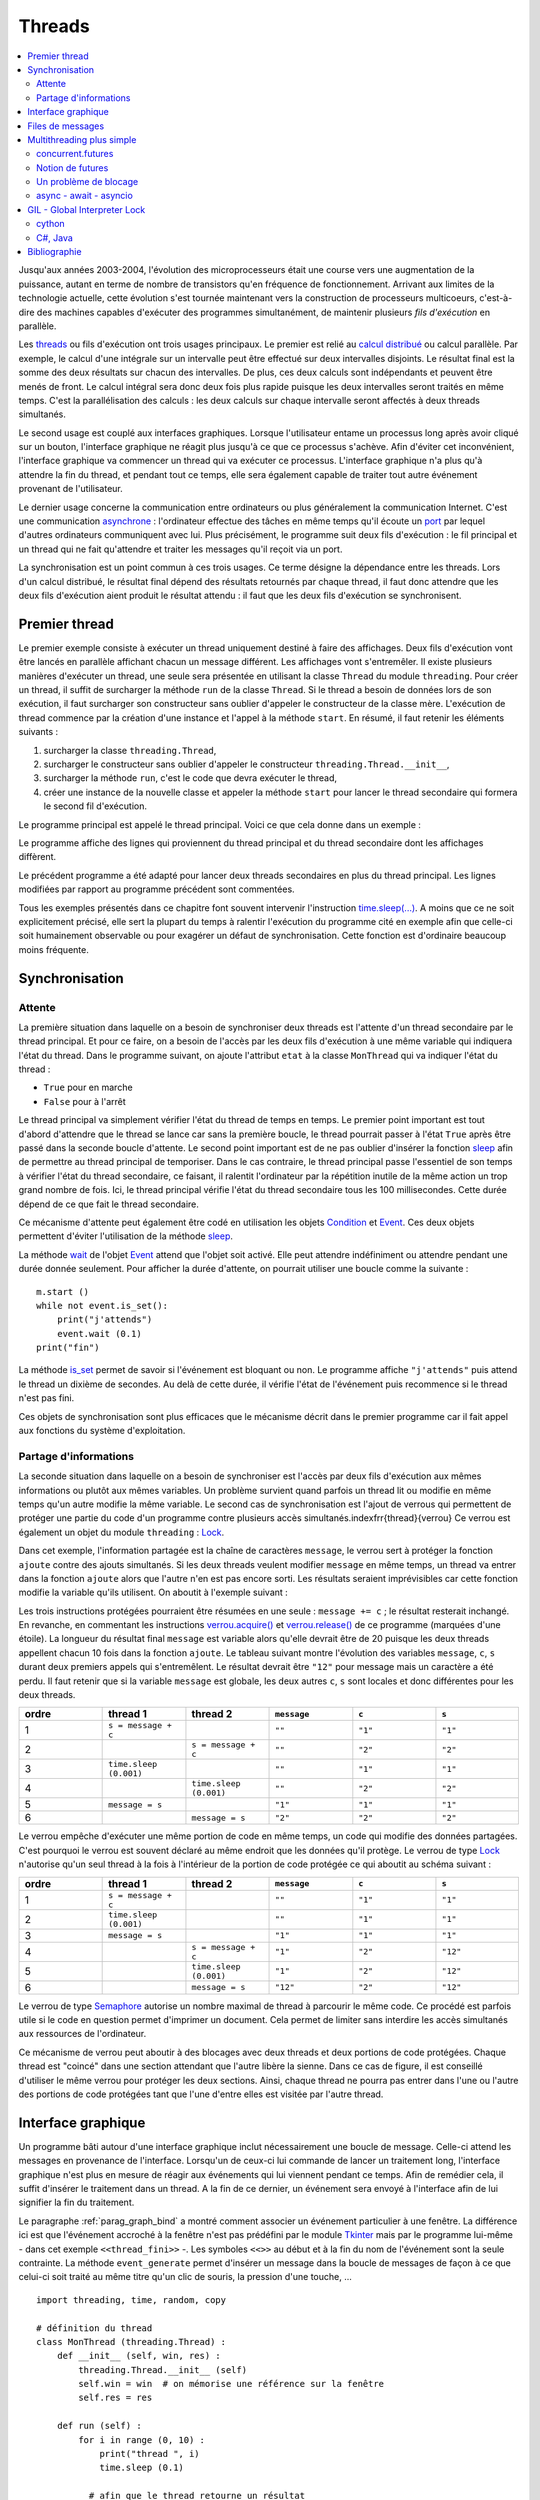 
.. _l-thread:

=======
Threads
=======

.. contents::
    :local:
    :depth: 2

.. index:: thread, synchronisation, parallélisation

Jusqu'aux années 2003-2004, l'évolution des microprocesseurs
était une course vers une augmentation de la puissance, autant en terme
de nombre de transistors qu'en fréquence de fonctionnement. Arrivant
aux limites de la technologie actuelle, cette évolution s'est tournée
maintenant vers la construction de processeurs multicoeurs, c'est-à-dire des
machines capables d'exécuter des programmes simultanément, de maintenir
plusieurs *fils d'exécution* en parallèle.

Les `threads <https://fr.wikipedia.org/wiki/Thread_(informatique)>`_
ou fils d'exécution ont trois usages principaux. Le premier est
relié au `calcul distribué <https://fr.wikipedia.org/wiki/Calcul_distribu%C3%A9>`_ ou calcul parallèle.
Par exemple, le calcul d'une intégrale sur un intervalle peut être effectué sur
deux intervalles disjoints. Le résultat final est la somme des
deux résultats sur chacun des intervalles. De plus, ces deux calculs
sont indépendants et peuvent être menés de front. Le calcul intégral
sera donc deux fois plus rapide puisque les deux intervalles seront
traités en même temps. C'est la parallélisation des calculs : les deux calculs
sur chaque intervalle seront affectés à deux threads simultanés.

Le second usage est couplé aux interfaces graphiques. Lorsque
l'utilisateur entame un processus long après avoir cliqué sur un bouton,
l'interface graphique ne réagit plus jusqu'à ce que ce processus s'achève.
Afin d'éviter cet inconvénient, l'interface graphique va commencer un
thread qui va exécuter ce processus. L'interface graphique n'a plus
qu'à attendre la fin du thread, et pendant tout ce temps, elle sera
également capable de traiter tout autre événement provenant de l'utilisateur.

Le dernier usage concerne la communication entre ordinateurs ou plus généralement
la communication Internet. C'est une communication
`asynchrone <https://fr.wikipedia.org/wiki/Asynchronisme>`_ :
l'ordinateur effectue des tâches en même temps qu'il écoute
un `port <https://fr.wikipedia.org/wiki/Port_(logiciel)>`_
par lequel d'autres ordinateurs communiquent avec lui. Plus précisément,
le programme suit deux fils d'exécution : le fil principal et un
thread qui ne fait qu'attendre et traiter les messages qu'il
reçoit via un port.

La synchronisation est un point commun à ces trois usages. Ce terme
désigne la dépendance entre les threads. Lors d'un calcul distribué,
le résultat final dépend des résultats retournés par chaque thread,
il faut donc attendre que les deux fils d'exécution aient produit
le résultat attendu : il faut que les deux fils d'exécution se synchronisent.

Premier thread
==============

Le premier exemple consiste à exécuter un thread uniquement
destiné à faire des affichages. Deux fils d'exécution vont être
lancés en parallèle affichant chacun un message différent.
Les affichages vont s'entremêler. Il existe plusieurs manières
d'exécuter un thread, une seule sera présentée en utilisant la
classe ``Thread`` du module ``threading``.
Pour créer un thread, il suffit de surcharger la méthode ``run`` de la classe
``Thread``. Si le thread a besoin de données lors de son exécution,
il faut surcharger son constructeur sans oublier d'appeler le
constructeur de la classe mère. L'exécution de thread commence par
la création d'une instance et l'appel à la méthode ``start``.
En résumé, il faut retenir les éléments suivants :

#. surcharger la classe ``threading.Thread``,
#. surcharger le constructeur sans oublier d'appeler le constructeur
   ``threading.Thread.__init__``,
#. surcharger la méthode ``run``, c'est le code que devra exécuter le thread,
#. créer une instance de la nouvelle classe et appeler la méthode
   ``start`` pour lancer le thread secondaire qui formera le second fil d'exécution.

Le programme principal est appelé le thread principal. Voici ce que cela donne dans un exemple :

.. runpython::
    :process:
    :showcode:

    import threading, time

    class MonThread (threading.Thread) :
        def __init__ (self, jusqua) :      # jusqua = donnée supplémentaire
            threading.Thread.__init__(self)# ne pas oublier cette ligne
                                           # (appel au constructeur de la classe mère)
            self.jusqua = jusqua           # donnée supplémentaire ajoutée à la classe

        def run (self) :
            for i in range (0, self.jusqua) :
                print("thread ", i)
                time.sleep (0.08)   # attend 100 millisecondes sans rien faire
                                    # facilite la lecture de l'affichage

    m = MonThread (10)          # crée le thread
    m.start ()                  # démarre le thread,
                                # l'instruction est exécutée en quelques millisecondes
                                # quelque soit la durée du thread

    for i in range (0,10) :
        print("programme ", i)
        time.sleep (0.1)            # attend 100 millisecondes sans rien faire
                                    # facilite la lecture de l'affichage

Le programme affiche des lignes qui proviennent du thread principal et du
thread secondaire dont les affichages diffèrent.

Le précédent programme a été adapté pour lancer deux threads secondaires
en plus du thread principal. Les lignes modifiées
par rapport au programme précédent sont commentées.

.. runpython::
    :process:
    :showcode:

    import threading, time

    class MonThread (threading.Thread) :
        def __init__ (self, jusqua, s) :
            threading.Thread.__init__ (self)
            self.jusqua = jusqua
            self.s = s

        def run (self) :
            for i in range (0, self.jusqua) :
                print("thread ", self.s, " : ", i)
                time.sleep (0.09)

    m = MonThread (10, "A")
    m.start ()

    m2 = MonThread (10, "B")  # crée un second thread
    m2.start ()                 # démarre le thread,

    for i in range (0,10) :
        print("programme ", i)
        time.sleep (0.1)

.. index:: sleep

.. _sleep: https://docs.python.org/3/library/time.html#time.sleep

Tous les exemples présentés dans ce chapitre font souvent intervenir
l'instruction `time.sleep(...) <https://docs.python.org/3/library/time.html#time.sleep>`_.
A moins que ce ne soit explicitement précisé, elle sert la plupart du
temps à ralentir l'exécution du programme cité en exemple afin que celle-ci
soit humainement observable ou pour exagérer un défaut de synchronisation.
Cette fonction est d'ordinaire beaucoup moins fréquente.

Synchronisation
===============

Attente
+++++++

La première situation dans laquelle on a besoin de synchroniser
deux threads est l'attente d'un thread secondaire par le thread principal.
Et pour ce faire, on a besoin de l'accès par les deux fils d'exécution
à une même variable qui indiquera l'état du thread. Dans le programme suivant,
on ajoute l'attribut ``etat`` à la classe ``MonThread`` qui va indiquer l'état du thread :

* ``True`` pour en marche
* ``False`` pour à l'arrêt

Le thread principal va simplement vérifier l'état du thread
de temps en temps. Le premier point important est tout d'abord
d'attendre que le thread se lance car sans la première boucle,
le thread pourrait passer à l'état ``True`` après être passé dans la
seconde boucle d'attente.
Le second point important est de ne pas oublier d'insérer la fonction
`sleep`_ afin de permettre au thread principal de temporiser.
Dans le cas contraire, le thread principal passe l'essentiel de son temps à
vérifier l'état du thread secondaire, ce faisant, il ralentit
l'ordinateur par la répétition inutile de la même action un trop grand nombre
de fois. Ici, le thread principal vérifie l'état du thread secondaire
tous les 100 millisecondes. Cette durée dépend de ce que fait le thread secondaire.

.. runpython::
    :process:
    :showcode:

    import threading, time

    class MonThread (threading.Thread) :
        def __init__ (self, jusqua) :
            threading.Thread.__init__ (self)
            self.jusqua = jusqua
            self.etat = False       # l'état du thread est soit False (à l'arrêt)
                                    # soit True (en marche)

        def run (self) :
            self.etat = True                        # on passe en mode marche
            for i in range (0, self.jusqua) :
                print("thread itération ", i)
                time.sleep (0.1)
            self.etat = False                       # on revient en mode arrêt

    m = MonThread (10)          # crée un thread
    m.start ()                  # démarre le thread,

    print("début")

    while m.etat == False :
        # on attend que le thread démarre
        time.sleep (0.1)  # voir remarque ci-dessous

    while m.etat == True :
        # on attend que le thread s'arrête
        # il faut introduire l'instruction time.sleep pour temporiser, il n'est pas
        # nécessaire de vérifier sans cesse que le thread est toujours en marche
        # il suffit de le vérifier tous les 100 millisecondes
        # dans le cas contraire, la machine passe son temps à vérifier au lieu
        # de se consacrer à l'exécution du thread
        time.sleep (0.1)

    print("fin")

.. _Event: https://docs.python.org/3/library/threading.html?highlight=event#threading.Event

.. index:: Event

Ce mécanisme d'attente peut également être codé en utilisation les
objets `Condition <https://docs.python.org/3/library/threading.html?highlight=condition#threading.Condition>`_
et `Event`_.
Ces deux objets permettent d'éviter l'utilisation de la méthode `sleep`_.

.. runpython::
    :process:
    :showcode:

    import threading, time

    class MonThread (threading.Thread) :
        def __init__ (self, jusqua, event) :    # event = objet Event
            threading.Thread.__init__ (self)    #       = donnée supplémentaire
            self.jusqua = jusqua
            self.event  = event                 # on garde un accès à l'objet Event

        def run (self) :
            for i in range (0, self.jusqua) :
                print("thread itération ", i)
                time.sleep (0.1)
            self.event.set ()                   # on indique qu'on a fini :
                                                # on active l'object self.event
    print("début")

    event = threading.Event ()       # on crée un objet de type Event
    event.clear ()                   # on désactive l'ojet Event
    m = MonThread (10, event)        # crée un thread
    m.start ()                       # démarre le thread,
    event.wait ()                    # on attend jusqu'à ce que l'objet soit activé
                                     # event.wait (0.1) : n'attend qu'un
    print("fin")                     # seulement 1 dizième de seconde

La méthode `wait <https://docs.python.org/3.5/library/threading.html?highlight=condition#threading.Event.wait>`_
de l'objet `Event`_ attend que l'objet soit activé. Elle peut attendre
indéfiniment ou attendre pendant une durée donnée seulement.
Pour afficher la durée d'attente, on pourrait utiliser une boucle comme la suivante :

::

    m.start ()
    while not event.is_set():
        print("j'attends")
        event.wait (0.1)
    print("fin")

La méthode `is_set <https://docs.python.org/3.5/library/threading.html?highlight=condition#threading.Event.is_set>`_
permet de savoir si l'événement est bloquant ou non. Le programme affiche
``"j'attends"`` puis attend le thread un dixième de secondes.
Au delà de cette durée, il vérifie l'état de l'événement puis recommence si le thread n'est pas fini.

Ces objets de synchronisation sont plus efficaces que le mécanisme décrit
dans le premier programme car il fait appel aux fonctions du système d'exploitation.

Partage d'informations
++++++++++++++++++++++

La seconde situation dans laquelle on a besoin de synchroniser est
l'accès par deux fils d'exécution aux mêmes informations ou plutôt
aux mêmes variables. Un problème survient quand parfois un thread lit
ou modifie en même temps qu'un autre modifie la même variable.
Le second cas de synchronisation est l'ajout de verrous qui permettent
de protéger une partie du code d'un programme contre plusieurs accès
simultanés.\indexfrr{thread}{verrou} Ce verrou est également un objet du module
``threading`` : `Lock`_.

.. index:: Lock, verrou

.. _Lock: https://docs.python.org/3/library/threading.html?highlight=condition#threading.Lock

Dans cet exemple, l'information partagée est la chaîne de caractères
``message``, le verrou sert à protéger la fonction ``ajoute`` contre des
ajouts simultanés. Si les deux threads veulent modifier ``message`` en même temps,
un thread va entrer dans la fonction ``ajoute`` alors que l'autre n'en est
pas encore sorti. Les résultats seraient imprévisibles car cette fonction
modifie la variable qu'ils utilisent. On aboutit à l'exemple suivant :

.. runpython::
    :process:
    :showout:

    import threading, time

    message = ""
    verrou  = threading.Lock ()

    def ajoute (c) :
        global message     # message et verrou sont des variables gloables
        global verrou      # pour ne pas qu'elle disparaisse dès la fin de la fonction
        verrou.acquire ()  # on protège ce qui suit  (*)

        s = message + c    # instructions jamais exécutée simultanément par 2 threads
        message = s        # si verrou n'est pas utilisé

        verrou.release ()  # on quitte la section protégée  (*)

    class MonThread (threading.Thread) :
        def __init__ (self, jusqua, event, s) :
            threading.Thread.__init__ (self)
            self.jusqua = jusqua
            self.s      = s
            self.event  = event

        def run (self) :
            for i in range (0, self.jusqua) :
                ajoute (self.s)
            self.event.set ()

    print("début")

    # synchronisation attente
    e1 = threading.Event ()
    e2 = threading.Event ()
    e1.clear ()
    e2.clear ()

    m1 = MonThread (10, e1, "1")     # crée un thread
    m1.start ()                      # démarre le thread,
    m2 = MonThread (10, e2, "2")     # crée un second thread
    m2.start ()                      # démarre le second thread,

    e1.wait ()
    e2.wait ()

    print("longueur ", len(message)) # affiche 20
    print("message = ", message)     # affiche quelque chose comme 12212112211212121221

Les trois instructions protégées pourraient être résumées en une seule :
``message += c`` ; le résultat resterait inchangé.
En revanche, en commentant les instructions
`verrou.acquire() <https://docs.python.org/3.5/library/threading.html?highlight=condition#threading.Lock.acquire>`_
et `verrou.release() <https://docs.python.org/3.5/library/threading.html?highlight=condition#threading.Lock.release>`_
de ce programme (marquées d'une étoile).
La longueur du résultat final ``message`` est variable alors qu'elle devrait être de 20
puisque les deux threads appellent chacun 10 fois dans la fonction
``ajoute``. Le tableau suivant montre l'évolution des variables
``message``, ``c``, ``s`` durant deux premiers appels qui s'entremêlent.
Le résultat devrait être ``"12"`` pour message mais un caractère a été perdu.
Il faut retenir que si la variable ``message`` est globale,
les deux autres ``c``, ``s`` sont locales et donc différentes pour les deux threads.

.. list-table::
    :widths: 5 5 5 5 5 5
    :header-rows: 1

    * - ordre
      - thread 1
      - thread 2
      - ``message``
      - ``c``
      - ``s``
    * - 1
      - ``s = message + c``
      -
      - ``""``
      - ``"1"``
      - ``"1"``
    * - 2
      -
      - ``s = message + c``
      - ``""``
      - ``"2"``
      - ``"2"``
    * - 3
      - ``time.sleep (0.001)``
      -
      - ``""``
      - ``"1"``
      - ``"1"``
    * - 4
      -
      - ``time.sleep (0.001)``
      - ``""``
      - ``"2"``
      - ``"2"``
    * - 5
      - ``message = s``
      -
      - ``"1"``
      - ``"1"``
      - ``"1"``
    * - 6
      -
      - ``message = s``
      - ``"2"``
      - ``"2"``
      - ``"2"``

Le verrou empêche d'exécuter une même portion de code en même temps,
un code qui modifie des données partagées. C'est pourquoi le verrou
est souvent déclaré au même endroit que les données qu'il protège.
Le verrou de type `Lock`_ n'autorise qu'un seul thread à la fois à
l'intérieur de la portion de code protégée ce qui aboutit au schéma suivant :

.. list-table::
    :widths: 5 5 5 5 5 5
    :header-rows: 1

    * - ordre
      - thread 1
      - thread 2
      - ``message``
      - ``c``
      - ``s``
    * - 1
      - ``s = message + c``
      -
      - ``""``
      - ``"1"``
      - ``"1"``
    * - 2
      - ``time.sleep (0.001)``
      -
      - ``""``
      - ``"1"``
      - ``"1"``
    * - 3
      - ``message = s``
      -
      - ``"1"``
      - ``"1"``
      - ``"1"``
    * - 4
      -
      - ``s = message + c``
      - ``"1"``
      - ``"2"``
      - ``"12"``
    * - 5
      -
      - ``time.sleep (0.001)``
      - ``"1"``
      - ``"2"``
      - ``"12"``
    * - 6
      -
      - ``message = s``
      - ``"12"``
      - ``"2"``
      - ``"12"``

Le verrou de type `Semaphore <https://docs.python.org/3.5/library/threading.html?highlight=condition#threading.Semaphore>`_
autorise un nombre maximal de thread à parcourir le même code. Ce procédé est parfois utile si
le code en question permet d'imprimer un document. Cela permet de limiter sans
interdire les accès simultanés aux ressources de l'ordinateur.

Ce mécanisme de verrou peut aboutir à des blocages avec deux threads et
deux portions de code protégées. Chaque thread est "coincé" dans une section
attendant que l'autre libère la sienne. Dans ce cas de figure, il est conseillé d'utiliser
le même verrou pour protéger les deux sections. Ainsi, chaque thread ne pourra pas entrer dans
l'une ou l'autre des portions de code protégées tant que l'une d'entre
elles est visitée par l'autre thread.

.. _thread_interface_graphique:

Interface graphique
===================

Un programme bâti autour d'une interface graphique inclut nécessairement une
boucle de message. Celle-ci attend les messages en provenance de l'interface.
Lorsqu'un de ceux-ci lui commande de lancer un traitement long, l'interface
graphique n'est plus en mesure de réagir aux événements qui lui viennent pendant ce temps.
Afin de remédier cela, il suffit d'insérer le traitement dans un thread.
A la fin de ce dernier, un événement sera envoyé à l'interface afin de lui signifier
la fin du traitement.

Le paragraphe :ref:`parag_graph_bind` a montré comment associer un événement
particulier à une fenêtre. La différence ici est que l'événement accroché à la
fenêtre n'est pas prédéfini par le module
`Tkinter <https://docs.python.org/3.5/library/tkinter.html?highlight=tkinter#module-tkinter>`_
mais par le programme lui-même - dans cet exemple ``<<thread_fini>>`` -.
Les symboles ``<<>>`` au début et à la fin du nom de l'événement sont la seule contrainte.
La méthode ``event_generate`` permet d'insérer un message dans la boucle de
messages de façon à ce que celui-ci soit traité au même titre qu'un clic de souris, la pression d'une touche, ...

::

    import threading, time, random, copy

    # définition du thread
    class MonThread (threading.Thread) :
        def __init__ (self, win, res) :
            threading.Thread.__init__ (self)
            self.win = win  # on mémorise une référence sur la fenêtre
            self.res = res

        def run (self) :
            for i in range (0, 10) :
                print("thread ", i)
                time.sleep (0.1)

              # afin que le thread retourne un résultat
              # self.res désigne thread_resultat qui reçoit un nombre de plus
            h = random.randint (0,100)
            self.res.append (h)

              # on lance un événement <<thread_fini>> à la fenêtre principale
              # pour lui dire que le thread est fini, l'événement est ensuite
              # géré par la boucle principale de messages
              # on peut transmettre également le résultat lors de l'envoi du message
              # en utilisant un attribut de la classe Event pour son propre compte
            self.win.event_generate ("<<thread_fini>>", x = h)

    thread_resultat = []

    def lance_thread () :
        global thread_resultat
          # fonction appelée lors de la pression du bouton
          # on change la légnde de la zone de texte
        text .config (text = "thread démarré")
        text2.config (text = "thread démarré")
          # on désactive le bouton pour éviter de lancer deux threads en même temps
        bouton.config (state = TK.DISABLED)
          # on lance le thread
        m = MonThread (root, thread_resultat)
        m.start ()

    def thread_fini_fonction (e) :
        global thread_resultat
          # fonction appelée lorsque le thread est fini
        print("la fenêtre sait que le thread est fini")
          # on change la légende de la zone de texte
        text .config (text = "thread fini + résultat " + str (thread_resultat))
        text2.config (text = "thread fini + résultat (e.x) " + str (e.x))
          # on réactive le bouton de façon à pouvoir lancer un autre thread
        bouton.config (state = TK.NORMAL)

    import tkinter as TK

    # on crée la fenêtre
    root   = TK.Tk ()
    bouton = TK.Button (root, text = "thread départ", command = lance_thread)
    text   = TK.Label (root, text = "rien")
    text2  = TK.Label (root, text = "rien")
    bouton.pack ()
    text.pack ()
    text2.pack ()

    # on associe une fonction à un événement <<thread_fini>> propre au programme
    root.bind ("<<thread_fini>>", thread_fini_fonction)

    # on active la boucle principale de message
    root.mainloop ()

L'image suivante est la fenêtre affichée par le programme
lorsqu'elle attend la pression du bouton qui lance le thread
et lorsqu'elle attend la fin de l'exécution de ce thread.

.. list-table::
    :widths: 5 5
    :header-rows: 0

    * - .. image:: images/threadim1.png
      - .. image:: images/threadim2.png

Le programme précédent utilise une astuce pour retourner un résultat
autrement qu'un utilisant un paramètre global. On peut
adjoindre lors de l'appel à la méthode ``event_generate``
quelques informations supplémentaires attachées à l'événement
en utilisant les attributs prédéfinis de la classe `Event`_.
Dans cet exemple, on utilise l'attribut ``x`` pour retourner
le dernier entier tiré aléatoirement.

La première image est la fenêtre après trois exécutions du thread.
La liste ``thread_resultat`` contient
trois nombres. Une fois l'unique bouton pressé, la fenêtre change d'aspect pour devenir comme la seconde image.
Cette transition est assurée par la fonction ``lance_thread`` reliée au bouton.
La transition inverse est assurée par la fonction ``thread_fini_fonction``
qui est reliée à l'événement que génère le thread lorsqu'il a terminé.

    		
Files de messages
=================

Les trois usages principaux des threads sont le calcul distribué,
la conception d'une interface graphique réactive et l'attente
permanente d'événements. En ce qui concernent les deux premiers usages,
on peut considérer qu'il existe un thread principal qui lance
et attend l'exécution de threads secondaires. Les échanges
d'informations ont lieu au début et à la fin de chaque thread.
Il n'est pas toujours nécessaire de partager des variables en cours
d'exécution : l'usage de verrous est peu fréquent pour ces deux schémas
sauf pour partager des informations en cours d'exécution. Ils ralentissent
considérablement l'exécution d'un programme.

En ce qui concerne le troisième usage, c'est un cas où tout au long
du programme, il y a constamment au moins deux threads actifs :
un thread principal et un thread qui attend. Dans ce cas,
l'échange et la synchronisation d'informations est inévitable et
il est souvent fastidieux de concevoir la synchronisation.
C'est pourquoi on la conçoit presque toujours sous forme de messages
que les threads s'envoient.

Il existe un objet `Queue <https://docs.python.org/3.5/library/queue.html?highlight=queu#queue.Queue>`_
qui facilite cet aspect. C'est une liste qui possède son propre
verrou de sorte que n'importe quel thread peut ajouter ou retirer
des éléments de cette liste. Elle est utilisée principalement
via quatre méthodes. Deux méthodes
`get <https://docs.python.org/3.5/library/queue.html?highlight=queu#queue.Queue.get>`_
sont utilisées au sein du thread qui possède la pile.
Deux méthodes `put <https://docs.python.org/3.5/library/queue.html?highlight=queu#queue.Queue.put>`_
sont appelées par des threads étrangers.

.. _Empty: https://docs.python.org/3.5/library/queue.html?highlight=queu#queue.Empty

.. _Full: https://docs.python.org/3.5/library/queue.html?highlight=queu#queue.Full

.. list-table::
    :widths: 5 15
    :header-rows: 0

    * - ``get([timeout=...]``
      - Retourne un élément de la liste ou attend qu'il y en ait un,
        le supprime si elle en trouve un. Si ``timeout`` est renseigné,
        la fonction attend au plus ``timeout`` secondes, sinon,
        elle déclenche l'exception `Empty`_.
    * - ``get_nowait()``
      - Retourne un élément de la liste s'il y a en un, dans ce cas,
        cet élément est supprimé. Dans le cas contraire, la méthode déclenche
        l'exception `Empty`_.
    * - ``put(e[,timeout=...])``
      - Ajoute l'élément ``e`` à la liste ou attend qu'une place se
        libère si la liste est pleine. Si ``timeout`` est renseigné,
        la fonction attend au plus ``timeout`` secondes, sinon,
        elle déclenche l'exception
        `Full`_.
    * - ``put_nowait(e)``
      - Ajoute l'élément ``e`` à la liste ou déclenche l'exception
        `Full`_ si la liste est pleine.
    * - ``qsize()``
      - Retourne la taille de la pile.

.. index:: queue

Cette pile est utilisée dans l'exemple qui suit pour simuler deux joueurs
qui essaye de découvrir le nombre que l'autre joueur a tiré au hasard.
A chaque essai, un joueur envoie un message de type ``("essai", n)``
à l'autre joueur pour dire qu'il joue le nombre ``n``. Ce joueur lui répond
avec des messages de type ``("dessous", n)``, ``("dessus", n)``, ``("gagne", n)``.

.. runpython::
    :process:
    :showout:

    import threading, time, queue, random

    class Joueur (threading.Thread) :

        # initialisation
        def __init__ (self, nom, e, nb = 1000, temps = 0.1) :
            threading.Thread.__init__(self)
            self.nb    = nb
            self.queue = queue.Queue ()
            self.nom   = nom
            self.event = e
            self.temps = temps  # temps de réflexion
        def Joueur (self, autre_joueur) : self.autre = autre_joueur

        # méthodes : l'adversaire m'envoie un message
        def Joue    (self, nombre) : self.queue.put_nowait ( ("essai", nombre) )
        def Dessus  (self, nombre) : self.queue.put_nowait ( ("dessus", nombre) )
        def Dessous (self, nombre) : self.queue.put_nowait ( ("dessous", nombre) )
        def Gagne   (self, nombre) :
            while not self.queue.empty () :
                try :self.queue.get ()
                except : pass
            self.queue.put ( ("gagne", nombre) )

        # je joue
        def run (self) :
            x = random.randint (0,self.nb)
            print(self.nom, " : je joue (", x, ")")
            i = 0
            a = 0
            b = self.nb
            while True :
                time.sleep (self.temps)

                try :
                    m,n = self.queue.get_nowait ()       # désynchronisé
                    #m,n = self.queue.get (timeout = 0.5)# l'un après l'autre
                except queue.Empty:
                    m,n = None,None

                # traitement du message --> réponse à l'adversaire
                if m == "essai" :
                    if n == x :
                        self.autre.Gagne (n)
                        print(self.nom, " : j'ai perdu après ", i, " essais")
                        break
                    elif n < x : self.autre.Dessus  (n)
                    else       : self.autre.Dessous (n)
                elif m == "dessus" :
                    a = max (a, n+1)
                    continue  # assure l'équité en mode l'un après l'autre
                elif m == "dessous" :
                    b = min (b, n-1)
                    continue  # assure l'équité en mode l'un après l'autre
                elif m == "gagne" :
                    print(self.nom, " : j'ai gagné en ", i, " essais, solution ", n)
                    break

                # on fait une tentative
                if a == b : n = a
                else : n = random.randint (a,b)
                self.autre.Joue (n)
                i += 1
                print(self.nom, " : je tente ", n, " écart ", b-a, " à traiter ", self.queue.qsize ())

            # fini
            print(self.nom, " : j'arrête")
            self.event.set ()

    # on crée des verrous pour attendre la fin de la partie
    e1 = threading.Event ()
    e2 = threading.Event ()
    e1.clear ()
    e2.clear ()

    # création des joueurs
    A = Joueur ("A", e1, 10, temps = 0.1)
    B = Joueur ("B", e2, 10, temps = 0.3)

    # chaque joueur sait qui est l'autre
    A.Joueur (B)
    B.Joueur (A)

    # le jeu commence
    A.start ()
    B.start ()

    # on attend la fin de la partie
    e1.wait ()
    e2.wait ()

Les affichages se chevauchent parfois, il faudrait pour éviter cela synchroniser
l'affichage à l'aide d'un verrou.

Multithreading plus simple
==========================

Le module `threading <https://docs.python.org/3/library/threading.html>`_
a beaucoup été utilisé mais d'autres modules ont été ajoutés à la
distribution standard de python.

* `concurrent.futures <https://docs.python.org/3/library/concurrent.futures.html#module-concurrent.futures>`_ :
  le module propose une interface similaire pour paralléliser avec des threads ou des processus.
  La création des threads s'écrit plus rapidement.
* `asyncio <https://docs.python.org/3/library/asyncio-task.html>`_ :
  ce module fonctionne avec les mots-clés
  `async, await <https://docs.python.org/3/library/asyncio-task.html#example-hello-world-coroutine>`_
  et il est particulièrement adapté à la parallélisation à des accès aux ressources.

Le premier module est plus adapté à la parallélisation des calculs,
le second est particulière utile pour écrire des applications non bloquantes
qui gère pas mal d'accès à Internet.

concurrent.futures
++++++++++++++++++

Le module `concurrent.futures <https://docs.python.org/3/library/concurrent.futures.html#module-concurrent.futures>`_
implémente une classe `Executor <https://docs.python.org/3/library/concurrent.futures.html#concurrent.futures.Executor>`_
qui définit une interface pour l'exécution en parallèle. On peut soit :

* soumettre l'exécution d'une fonction avec
  `submit <https://docs.python.org/3/library/concurrent.futures.html#concurrent.futures.Executor.submit>`_,
* ou soumettre l'exécution de la même fonction appliquée à séquence de jeux de paramètres
  avec `map <https://docs.python.org/3/library/concurrent.futures.html#concurrent.futures.Executor.map>`_.

Cette classe est dérivée en un
`ThreadPoolExecutor <https://docs.python.org/3/library/concurrent.futures.html#concurrent.futures.ThreadPoolExecutor>`_
dont le principal argument *max_works* définit le nombre de threads à exécuter en parallèle.
Je reproduis ici l'`exemple <https://docs.python.org/3/library/concurrent.futures.html#processpoolexecutor-example>`_
de la documentation de *Python* qui détermine si un nombre est premier.

.. runpython::
    :showcode:

    import concurrent.futures
    import math

    PRIMES = [
        112272535095293,
        112582705942171,
        112272535095293,
        115280095190773,
        115797848077099,
        1099726899285419]

    def is_prime(n):
        if n % 2 == 0:
            return False

        sqrt_n = int(math.floor(math.sqrt(n)))
        for i in range(3, sqrt_n + 1, 2):
            if n % i == 0:
                return False
        return True

    def main():
        with concurrent.futures.ThreadPoolExecutor(2) as executor:
            for number, prime in zip(PRIMES, executor.map(is_prime, PRIMES)):
                print('%d is prime: %s' % (number, prime))

    main()

Débugger un programme en parallèle n'est pas chose facile car les exécutions s'entremêlent
et les instructions *print* si elles sont insérées dans la fonction parallélisée produisent
des résultats indéchiffrables.

.. runpython::
    :showcode:

    import concurrent.futures
    import math

    PRIMES = [
        112272535095293,
        112582705942171,
        112272535095293,
        115280095190773,
        115797848077099,
        1099726899285419]

    def is_prime(n):
        print("start", n, "*")
        if n % 2 == 0:
            return False

        sqrt_n = int(math.floor(math.sqrt(n)))
        for i in range(3, sqrt_n + 1, 2):
            if n % i == 0:
                return False
        print("end", n, "#")
        return True

    def main():
        with concurrent.futures.ThreadPoolExecutor(2) as executor:
            for number, prime in zip(PRIMES, executor.map(is_prime, PRIMES)):
                print('%d is prime: %s' % (number, prime))

    main()

Pour débugger, il faut utiliser le module `logging <https://docs.python.org/3/library/logging.html#module-logging>`_
(voir aussi `Ecrire des logs en Python <http://sametmax.com/ecrire-des-logs-en-python/>`_).
L'exemple suivant construit un *logger* par thread

.. runpython::
    :showcode:

    import concurrent.futures
    import math
    import logging
    import sys
    import threading

    loggers = {}

    def get_logger(name):
        if name in loggers:
            return loggers[name]
        logger = logging.getLogger(name)
        logger.setLevel(logging.DEBUG)
        fmt = '%(asctime)s - %(threadName)s - %(levelname)s - %(message)s'
        formatter = logging.Formatter(fmt)

        # Pour un affiche sur la sortie standard mais cela s'entremêle parfois.
        # ch = logging.StreamHandler(sys.stdout)
        # ch.setFormatter(formatter)
        # logger.addHandler(ch)

        # Pour une sortie dans un fichier.
        # Le mode "w" signifie que les logs de l'exécution précédente
        # seront effacés.
        fh = logging.FileHandler(name + ".log", "w")
        fh.setFormatter(formatter)
        logger.addHandler(fh)

        loggers[name] = logger
        return loggers[name]

    PRIMES = [
        112272535095293,
        112582705942171,
        112272535095293,
        115280095190773,
        115797848077099,
        1099726899285419]

    def is_prime(n):
        logger = get_logger(threading.current_thread().name)
        logger.info("start {}*".format(n))
        if n % 2 == 0:
            logger.info("end1 {}*".format(n))
            return False

        sqrt_n = int(math.floor(math.sqrt(n)))
        for i in range(3, sqrt_n + 1, 2):
            if n % i == 0:
                logger.info("end2 {}*".format(n))
                return False
        logger.info("end3 {}*".format(n))
        return True

    def main():
        with concurrent.futures.ThreadPoolExecutor(2, "thread") as executor:
            for number, prime in zip(PRIMES, executor.map(is_prime, PRIMES)):
                print('%d is prime: %s' % (number, prime))

    main()

    print("-----")

    with open("thread_0.log", "r") as f:
        print(f.read())

    print("-----")

    with open("thread_1.log", "r") as f:
        print(f.read())

Notion de futures
+++++++++++++++++

.. index:: futures, promises, promesses, tâches

Ce concept est apparu récemment dans les langages de programmation, non pas
qu'il n'est jamais été utilisé avant l'an 2000 mais l'usage de plus en plus
fréquent de la programmation parallélisée fait que certains concept sont
nommés et intègres les langages.
Les `futures ou promesses <https://fr.wikipedia.org/wiki/Futures_(informatique)>`_
font référence à un résultat dont le calcul est géré par un autre thread ou
processus. Le résultat n'est pas prêt au moment où ce second thread démarre mais il
le sera bientôt d'où son nom. On les retrouve en C#
`Programmation asynchrone avec Async et Await <https://msdn.microsoft.com/fr-fr/library/hh191443(v=vs.120).aspx>`_
ou C++ `std::async <http://en.cppreference.com/w/cpp/thread/async>`_.
Il y a deux objets *futures* en Python qui sont produits par différents
jeux de fonctions. On ne créé jamais un *futures*, c'est toujours une fonction
qui le fait.

* `concurrent.futures.Future <https://docs.python.org/3/library/concurrent.futures.html#concurrent.futures.Future>`_ :
  ils sont créés par le module
  `concurrent.futures <https://docs.python.org/3/library/concurrent.futures.html#module-concurrent.futures>`_.
* `asyncio.future <https://docs.python.org/3/library/asyncio-task.html#future>`_ :
  ils sont créés par le module
  `asyncio <https://docs.python.org/3/library/asyncio.html>`_.

Les deux objets possèdent la même interface et sont presque compatibles.
Cela dit, il vaut mieux éviter de les mélanger. Je cite la documentation :

    This class is not compatible with the
    `wait() <https://docs.python.org/3/library/concurrent.futures.html#concurrent.futures.wait>`_ and
    `as_completed() <https://docs.python.org/3/library/concurrent.futures.html#concurrent.futures.as_completed>`_
    functions in the concurrent.futures package.

Distribuer l'exécution d'une fonction est relativement facile. Les choses se compliquent
quand il s'agit de distribuer un calcul qui dépend d'un autre calcul distribué.
Il faut enchaîner ces fonctions qu'on dit
`asynchrones <https://en.wikipedia.org/wiki/Synchronous_programming_language>`_
puisque leur exécution n'est plus inscrite dans une seule et même séquence
mais dans plusieurs fils d'exécution parallèles.

Un problème de blocage
++++++++++++++++++++++

La fonction distribue le calcul de la somme des éléments d'un tableau.
et elle est récursive.

::

    def distribute_sum(executor, array, i=0, j=-1):
        if j == -1:
            j = len(array)
        if j - i == 1:
            return array[i]
        elif j - i < 10:
            return sum(array[i:j])
        else:
            m = (i + j) // 2
            # on utilise le même executor
            f1 = executor.submit( distribute_sum, executor, array, i, m)
            f2 = executor.submit( distribute_sum, executor, array, m, j)
            return f1.result() + f2.result()

    import random
    array = [random.random() for n in range(0, 1000)]
    executor = concurrent.futures.ThreadPoolExecutor(max_workers=2)
    future = executor.submit(distribute_sum, executor, array)
    future.result()

Il faut voir l'objet *executor* comme un objet qui empile les fonctions
à exécuter. Le problème dans l'exemple précédent est que la fonction
*distribute_sum* est déjà dans la pile d'exécution et attend l'exécution
de deux autres appels à la même fonction placée après elle dans la pile d'exécution.

.. image:: images/pool.png

Si chaque appel à la fonction était effectué sur un thread différent,
cela pourrait fonctionner. Mais ce n'est pas le cas pour cette implémentation.
L'appel 1 attend la fin de 2 et 3 qui ne peuvent pas être exécutés tant
que 1 n'est pas fini. Pour résoudre le problème dans ce cas ci, il faut
remplacer le commentaire par la ligne suivante :

::

    executor = concurrent.futures.ThreadPoolExecutor(max_workers=2)

async - await - asyncio
+++++++++++++++++++++++

`asyncio <https://docs.python.org/3/library/asyncio.html>`_ a fait émerger
les mots-clés `async and await <https://docs.python.org/3/whatsnew/3.5.html?highlight=async#whatsnew-pep-492>`_
qui font partie du langage depuis la version 3.5 tout comme elles font partie
d'autres langages comme `C# <https://docs.microsoft.com/en-us/dotnet/csharp/async>`_
ou `C++ <http://www.cplusplus.com/reference/future/async/>`_.

Concrètement, ce n'est pas si difficile d'écrire une fonction
qui a vocation à être parallélisée. Ce qui devient compliqué est d'avoir
à sa disposition plein de fonctions à paralléliser. Il faut
synchroniser. Ces deux mots-clés permettent de définir une fonction
à vocation parallèle (``async``) et une façon d'attendre
qu'elles aient retourné un résultat (``await``).
Ces deux mots-clés sont une façon élégant de créer
des assemblages de fonctions indépendantes et parallélisées.

Les interfaces graphiques ne contiennent qu'un seul *await*
ou une seule boucle de messages qui attend inlassablement que
quelque chose se passe. Le mot-clé *async* agit comme un aiguillage.
Une action est enclenchée. Elle signalera sa fin et son résultat plus tard.

.. image:: images/asyncapi.png

Le mot-clés *await* sert à chaîner les fonctions parallélisées.

GIL - Global Interpreter Lock
=============================

Le `Global Interpreter Lock <https://en.wikipedia.org/wiki/Global_interpreter_lock>`_
est un verrou qui évite à plusieurs threads de modifier le même objet en même temps.
Dans les langages bas niveau, on fait la distrinction entre un tableau ou une liste
qui supporte les accès concurrentiels ou non. Si elle ne les supporte pas, les accès
sont plus rapides mais suppose que le dévelopeur s'occupe de gérer les problèmes
de synchronisation si besoin.

Le langage Python protège listes et dictionnaires par l'intermédiaire de ce verrou
qui est unique pour toutes les listes afin de pouvoir gérer efficacement le
`garbage collector <https://fr.wikipedia.org/wiki/Ramasse-miettes_(informatique)>`_
(voir module `gc <https://docs.python.org/3/library/gc.html>`_). En conséquence,
si le langage Python est multithread par design, dans les faits, il ne l'est presque
pas car le *GIL* est sans cesse utilisé. Le notebook :ref:`gilexamplerst` finira
de vous convaincre.

cython
++++++

Tout est possible avec le langage C même si
`cython <http://cython.org/>`_
est un mélange des de *python* et *C*. Le contexte
`nogil <http://cython.readthedocs.io/en/latest/src/userguide/external_C_code.html#releasing-the-gil>`_
permet de relâcher la contrainte sur GIL pour une fonction ou une partie de code.
Plus de liberté veut dire aussi plus d'attention à apporter au code.
La page `Using parallelism <http://cython.readthedocs.io/en/latest/src/userguide/parallelism.html?highlight=nogil#using-parallelism>`_
donne quelques exemples simples de parallélisation.
Il est plus facile de paralléliser Python avec un autre langage
(voir aussi `Parallelizing numpy array loops with Cython and OpenMP <http://www.perrygeo.com/parallelizing-numpy-array-loops-with-cython-and-mpi.html>`_).

C#, Java
++++++++

L'intégration de langage C est supportée par Python car l'interpéteur
est implémenté en C. Utiliser d'autres langages peut se faire via une
interface en C et celle-ci existe pour certains langages.
C'est le cas du `C# <https://fr.wikipedia.org/wiki/C_sharp>`_
qui peut être utilisé via le module
`pythonnet <https://github.com/pythonnet/pythonnet>`_ ou encore
`Java <https://fr.wikipedia.org/wiki/Java>`_ via
`py4j <https://www.py4j.org/>`_,
`pyjnius <https://github.com/kivy/pyjnius>`_.
Les threads sont plus faciles à implémenter dans ces langages
même si le `garbage collector <https://fr.wikipedia.org/wiki/Ramasse-miettes_(informatique)>`_
peut nuire aux performances.

Bibliographie
=============

*articles*

* `Aynschonous API for Python <http://stevedower.id.au/blog/async-api-for-python/>`_
